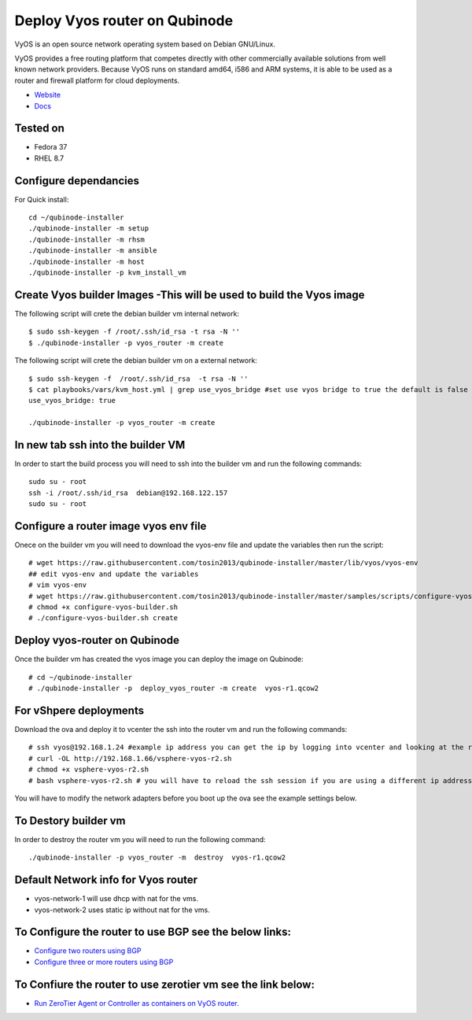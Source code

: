 Deploy Vyos router on Qubinode
================
VyOS is an open source network operating system based on Debian GNU/Linux.

VyOS provides a free routing platform that competes directly with other commercially available solutions from well known network providers. Because VyOS runs on standard amd64, i586 and ARM systems, it is able to be used as a router and firewall platform for cloud deployments.

* `Website <https://vyos.io/>`_
* `Docs <https://docs.vyos.io/en/latest/index.html#>`_

Tested on
----------
* Fedora 37
* RHEL 8.7 

Configure dependancies 
------------------------------
For Quick install::

    cd ~/qubinode-installer
    ./qubinode-installer -m setup
    ./qubinode-installer -m rhsm
    ./qubinode-installer -m ansible
    ./qubinode-installer -m host
    ./qubinode-installer -p kvm_install_vm


Create  Vyos builder Images -This will be used to build the Vyos image
-----------------------
The following script will crete the debian builder vm internal network::

    $ sudo ssh-keygen -f /root/.ssh/id_rsa -t rsa -N ''
    $ ./qubinode-installer -p vyos_router -m create

The following script will crete the debian builder vm on a external network::

    $ sudo ssh-keygen -f  /root/.ssh/id_rsa  -t rsa -N ''
    $ cat playbooks/vars/kvm_host.yml | grep use_vyos_bridge #set use vyos bridge to true the default is false 
    use_vyos_bridge: true

    ./qubinode-installer -p vyos_router -m create

In new tab ssh into the builder VM
----------------------------------
In order to start the build process you will need to ssh into the builder vm and run the following commands::

    sudo su - root
    ssh -i /root/.ssh/id_rsa  debian@192.168.122.157
    sudo su - root

Configure a router image vyos env file
-----------------------
Onece on the builder vm you will need to download the vyos-env file and update the variables then run the script::
    
    # wget https://raw.githubusercontent.com/tosin2013/qubinode-installer/master/lib/vyos/vyos-env
    ## edit vyos-env and update the variables
    # vim vyos-env
    # wget https://raw.githubusercontent.com/tosin2013/qubinode-installer/master/samples/scripts/configure-vyos-builder.sh
    # chmod +x configure-vyos-builder.sh
    # ./configure-vyos-builder.sh create

.. By default the script will create a vyos image called vyos-r1.qcow2. You can change the name of the image to deploy a vmware ova by upating the env variable to export TAREGT_ENV=vmware.

Deploy vyos-router on Qubinode
-----------------------
Once the builder vm has created the vyos image you can deploy the image on Qubinode::

    # cd ~/qubinode-installer
    # ./qubinode-installer -p  deploy_vyos_router -m create  vyos-r1.qcow2

For vShpere deployments
-----------------------
Download the ova and deploy it to vcenter the ssh into the router vm and run the following commands::

    # ssh vyos@192.168.1.24 #example ip address you can get the ip by logging into vcenter and looking at the router vm the user name and password is vyos/vyos
    # curl -OL http://192.168.1.66/vsphere-vyos-r2.sh 
    # chmod +x vsphere-vyos-r2.sh
    # bash vsphere-vyos-r2.sh # you will have to reload the ssh session if you are using a different ip address. 

You will have to modify the network adapters before you boot up the ova see the example settings below.

.. image:: https://i.imgur.com/JByipho.png

To Destory builder vm
-----------------------
In order to destroy the router vm you will need to run the following command::

    ./qubinode-installer -p vyos_router -m  destroy  vyos-r1.qcow2

Default Network info for Vyos router
-----------------------
* vyos-network-1 will use dhcp with nat for the vms.
* vyos-network-2 uses static ip  without nat for the vms. 

To Configure the router to use BGP see the below links:
-----------------------
* `Configure two routers using BGP <https://github.com/tosin2013/qubinode-installer/blob/master/lib/vyos/configure_uplinks.md>`_
* `Configure three or more routers using BGP <https://github.com/tosin2013/qubinode-installer/blob/master/lib/vyos/three_routers_config.md>`_

To Confiure the router to use zerotier vm see the link below: 
-----------------------
* `Run ZeroTier Agent or Controller as containers on VyOS router. <https://github.com/tosin2013/VyOS/tree/main/ZT>`_